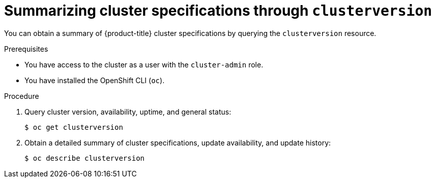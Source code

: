 // Module included in the following assemblies:
//
// * support/summarizing-cluster-specifications.adoc

[id="summarizing-cluster-specifications-through-clusterversion_{context}"]
= Summarizing cluster specifications through `clusterversion`

You can obtain a summary of {product-title} cluster specifications by querying the `clusterversion` resource.

.Prerequisites

* You have access to the cluster as a user with the `cluster-admin` role.
* You have installed the OpenShift CLI (`oc`).

.Procedure

. Query cluster version, availability, uptime, and general status:
+
[source,terminal]
----
$ oc get clusterversion
----

. Obtain a detailed summary of cluster specifications, update availability, and update history:
+
[source,terminal]
----
$ oc describe clusterversion
----

